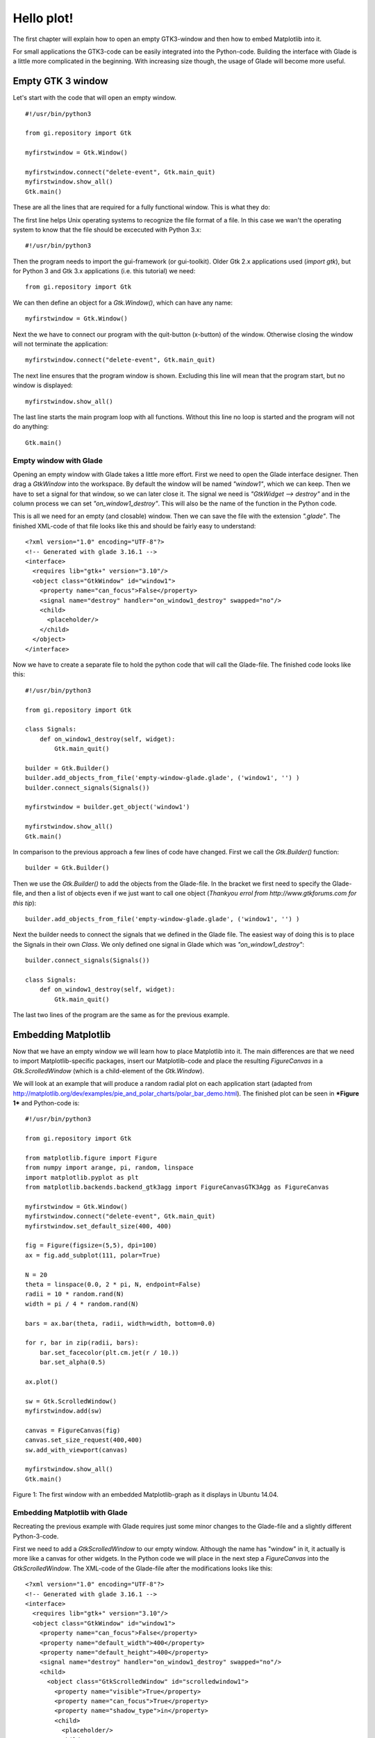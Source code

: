 .. _hello-plot:

Hello plot!
============

The first chapter will explain how to open an empty GTK3-window and then how to embed Matplotlib into it.

For small applications the GTK3-code can be easily integrated into the Python-code. Building the interface with Glade is a little more complicated in the beginning. With increasing size though, the usage of Glade will become more useful.

Empty GTK 3 window
------------------
Let's start with the code that will open an empty window.

::
    
    #!/usr/bin/python3
    
    from gi.repository import Gtk
    
    myfirstwindow = Gtk.Window()
    
    myfirstwindow.connect("delete-event", Gtk.main_quit)
    myfirstwindow.show_all()
    Gtk.main()
    
These are all the lines that are required for a fully functional window. This is what they do:

The first line helps Unix operating systems to recognize the file format of a file. In this case we wan't the operating system to know that the file should be excecuted with Python 3.x:

::

    #!/usr/bin/python3

Then the program needs to import the gui-framework (or gui-toolkit). Older Gtk 2.x applications used (*import gtk*), but for Python 3 and Gtk 3.x applications (i.e. this tutorial) we need:

::

    from gi.repository import Gtk

We can then define an object for a *Gtk.Window()*, which can have any name:

::

    myfirstwindow = Gtk.Window()
    
Next the we have to connect our program with the quit-button (x-button) of the window. Otherwise closing the window will not terminate the application:

::

    myfirstwindow.connect("delete-event", Gtk.main_quit)


The next line ensures that the program window is shown. Excluding this line will mean that the program start, but no window is displayed:

::

    myfirstwindow.show_all()

The last line starts the main program loop with all functions. Without this line no loop is started and the program will not do anything:

::

    Gtk.main()

Empty window with Glade
^^^^^^^^^^^^^^^^^^^^^^^
Opening an empty window with Glade takes a little more effort. First we need to open the Glade interface designer. Then drag a *GtkWindow* into the workspace. By default the window will be named *"window1"*, which we can keep. Then we have to set a signal for that window, so we can later close it. The signal we need is *"GtkWidget --> destroy"* and in the column process we can set *"on_window1_destroy"*. This will also be the name of the function in the Python code.

This is all we need for an empty (and closable) window. Then we can save the file with the extension *".glade"*. The finished XML-code of that file looks like this and should be fairly easy to understand:

::

    <?xml version="1.0" encoding="UTF-8"?>
    <!-- Generated with glade 3.16.1 -->
    <interface>
      <requires lib="gtk+" version="3.10"/>
      <object class="GtkWindow" id="window1">
        <property name="can_focus">False</property>
        <signal name="destroy" handler="on_window1_destroy" swapped="no"/>
        <child>
          <placeholder/>
        </child>
      </object>
    </interface>
    
Now we have to create a separate file to hold the python code that will call the Glade-file. The finished code looks like this:

::

    #!/usr/bin/python3

    from gi.repository import Gtk

    class Signals:
        def on_window1_destroy(self, widget):
            Gtk.main_quit()

    builder = Gtk.Builder()
    builder.add_objects_from_file('empty-window-glade.glade', ('window1', '') )
    builder.connect_signals(Signals())

    myfirstwindow = builder.get_object('window1')

    myfirstwindow.show_all()
    Gtk.main()
    
In comparison to the previous approach a few lines of code have changed. First we call the *Gtk.Builder()* function:

::

    builder = Gtk.Builder()

Then we use the *Gtk.Builder()* to add the objects from the Glade-file. In the bracket we first need to specify the Glade-file, and then a list of objects even if we just want to call one object (*Thankyou errol from http://www.gtkforums.com for this tip*):

::

    builder.add_objects_from_file('empty-window-glade.glade', ('window1', '') )
    
Next the builder needs to connect the signals that we defined in the Glade file. The easiest way of doing this is to place the Signals in their own *Class*. We only defined one signal in Glade which was *"on_window1_destroy"*:
    
::

    builder.connect_signals(Signals())

    class Signals:
        def on_window1_destroy(self, widget):
            Gtk.main_quit()
            
The last two lines of the program are the same as for the previous example.

Embedding Matplotlib
--------------------
Now that we have an empty window we will learn how to place Matplotlib into it. The main differences are that we need to import Matplotlib-specific packages, insert our Matplotlib-code and place the resulting *FigureCanvas* in a *Gtk.ScrolledWindow* (which is a child-element of the *Gtk.Window*).

We will look at an example that will produce a random radial plot on each application start (adapted from http://matplotlib.org/dev/examples/pie_and_polar_charts/polar_bar_demo.html). The finished plot can be seen in ***Figure 1*** and Python-code is:

::

    #!/usr/bin/python3

    from gi.repository import Gtk

    from matplotlib.figure import Figure
    from numpy import arange, pi, random, linspace
    import matplotlib.pyplot as plt
    from matplotlib.backends.backend_gtk3agg import FigureCanvasGTK3Agg as FigureCanvas

    myfirstwindow = Gtk.Window()
    myfirstwindow.connect("delete-event", Gtk.main_quit)
    myfirstwindow.set_default_size(400, 400)

    fig = Figure(figsize=(5,5), dpi=100)
    ax = fig.add_subplot(111, polar=True)

    N = 20
    theta = linspace(0.0, 2 * pi, N, endpoint=False)
    radii = 10 * random.rand(N)
    width = pi / 4 * random.rand(N)

    bars = ax.bar(theta, radii, width=width, bottom=0.0)

    for r, bar in zip(radii, bars):
        bar.set_facecolor(plt.cm.jet(r / 10.))
        bar.set_alpha(0.5)

    ax.plot()

    sw = Gtk.ScrolledWindow()
    myfirstwindow.add(sw)

    canvas = FigureCanvas(fig)
    canvas.set_size_request(400,400)
    sw.add_with_viewport(canvas)

    myfirstwindow.show_all()
    Gtk.main()
    
.. figure:: _static/firstwindow.png
    :width: 200px
    :align: center
    :alt: First window with embedded Matplotlib

    Figure 1: The first window with an embedded Matplotlib-graph as it displays in Ubuntu 14.04.

Embedding Matplotlib with Glade
^^^^^^^^^^^^^^^^^^^^^^^^^^^^^^^
Recreating the previous example with Glade requires just some minor changes to the Glade-file and a slightly different Python-3-code.

First we need to add a *GtkScrolledWindow* to our empty window. Although the name has "window" in it, it actually is more like a canvas for other widgets. In the Python code we will place in the next step a *FigureCanvas* into the *GtkScrolledWindow*. The XML-code of the Glade-file after the modifications looks like this:

::

    <?xml version="1.0" encoding="UTF-8"?>
    <!-- Generated with glade 3.16.1 -->
    <interface>
      <requires lib="gtk+" version="3.10"/>
      <object class="GtkWindow" id="window1">
        <property name="can_focus">False</property>
        <property name="default_width">400</property>
        <property name="default_height">400</property>
        <signal name="destroy" handler="on_window1_destroy" swapped="no"/>
        <child>
          <object class="GtkScrolledWindow" id="scrolledwindow1">
            <property name="visible">True</property>
            <property name="can_focus">True</property>
            <property name="shadow_type">in</property>
            <child>
              <placeholder/>
            </child>
          </object>
        </child>
      </object>
    </interface>

Starting with the code from the previous examples we only have to make slight changes to port this example. This is the final result:

::

    #!/usr/bin/python3
    
    from gi.repository import Gtk
    
    from matplotlib.figure import Figure
    from numpy import arange, pi, random, linspace
    import matplotlib.pyplot as plt
    from matplotlib.backends.backend_gtk3agg import FigureCanvasGTK3Agg as FigureCanvas
    
    class Signals:
        def on_window1_destroy(self, widget):
            Gtk.main_quit()
    
    builder = Gtk.Builder()
    builder.add_objects_from_file('matplotlibwindow-glade.glade', ('window1', '') )
    builder.connect_signals(Signals())
    
    myfirstwindow = builder.get_object('window1')
    sw = builder.get_object('scrolledwindow1')
    
    fig = Figure(figsize=(5,5), dpi=100)
    ax = fig.add_subplot(111, polar=True)
    
    N = 20
    theta = linspace(0.0, 2 * pi, N, endpoint=False)
    radii = 10 * random.rand(N)
    width = pi / 4 * random.rand(N)
    
    bars = ax.bar(theta, radii, width=width, bottom=0.0)
    
    for r, bar in zip(radii, bars):
        bar.set_facecolor(plt.cm.jet(r / 10.))
        bar.set_alpha(0.5)
    
    ax.plot()
    
    canvas = FigureCanvas(fig)
    sw.add_with_viewport(canvas)
    
    myfirstwindow.show_all()
    Gtk.main()


Further Reading
^^^^^^^^^^^^^^^^^^^^^^^
 - https://docs.python.org/3/library/functions.html#zip